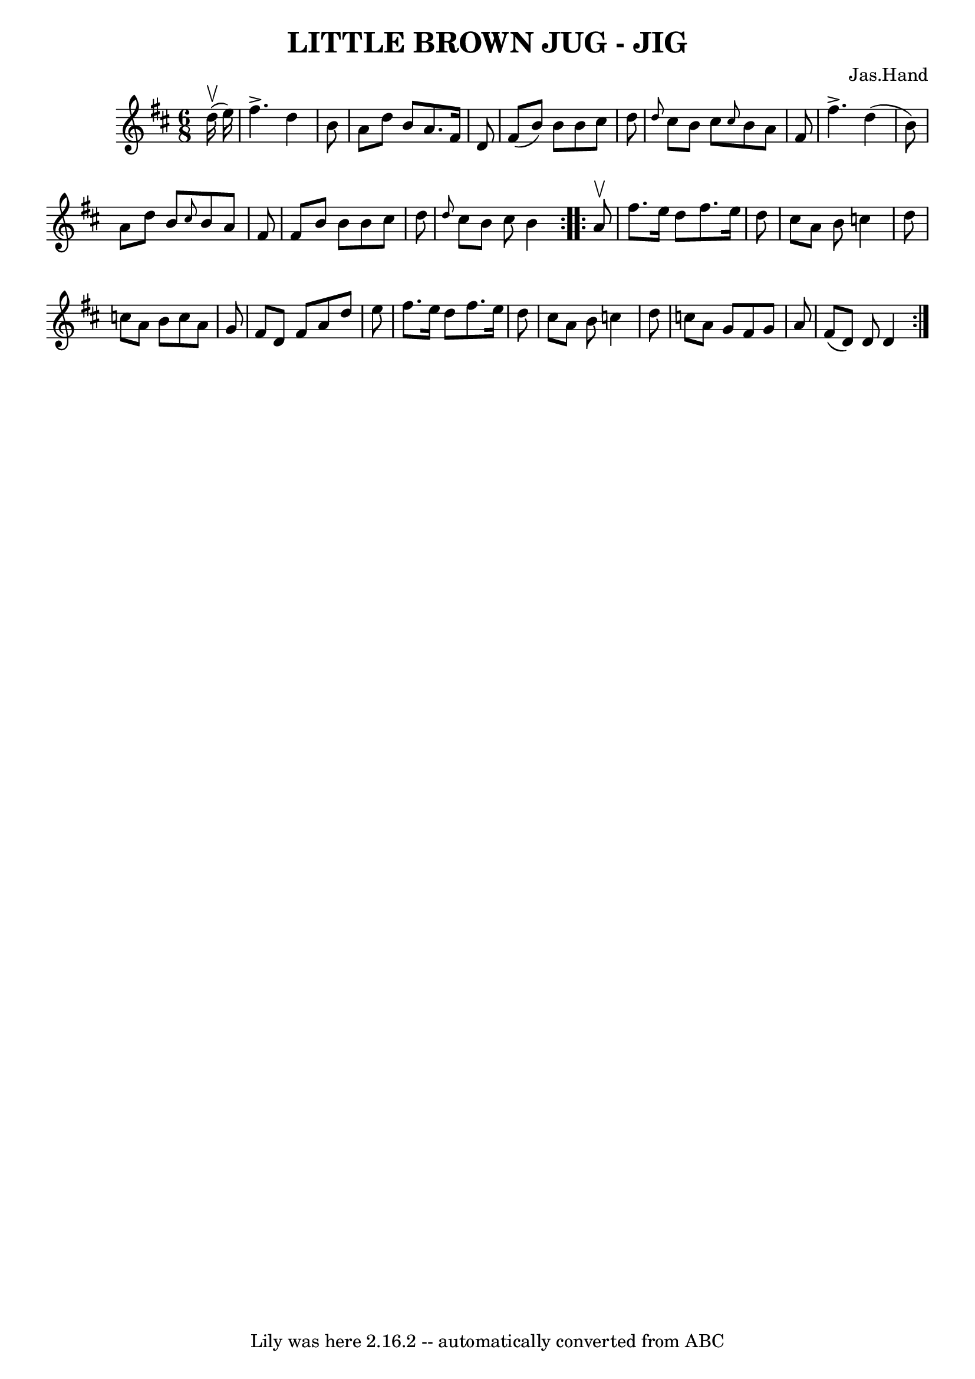 \version "2.7.40"
\header {
	book = "Ryan's Mammoth Collection of Fiddle Tunes"
	composer = "Jas.Hand"
	crossRefNumber = "1"
	footnotes = ""
	tagline = "Lily was here 2.16.2 -- automatically converted from ABC"
	title = "LITTLE BROWN JUG - JIG"
}
voicedefault =  {
\set Score.defaultBarType = "empty"

\repeat volta 2 {
\time 6/8 \key d \major     d''16 (^\upbow   e''16  -)       \bar "|"   fis''4. 
^\accent   d''4    b'8    \bar "|"   a'8    d''8    b'8    a'8.    fis'16    
d'8    \bar "|"   fis'8 (   b'8  -)   b'8    b'8    cis''8    d''8    \bar "|" 
\grace {    d''8  }   cis''8    b'8    cis''8  \grace {    cis''8  }   b'8    
a'8    fis'8        \bar "|"   fis''4. ^\accent   d''4 (   b'8  -)   \bar "|"   
a'8    d''8    b'8  \grace {    cis''8  }   b'8    a'8    fis'8    \bar "|"   
fis'8    b'8    b'8    b'8    cis''8    d''8    \bar "|" \grace {    d''8  }   
cis''8    b'8    cis''8    b'4    }     \repeat volta 2 {   a'8 ^\upbow       
\bar "|"   fis''8.    e''16    d''8    fis''8.    e''16    d''8    \bar "|"   
cis''8    a'8    b'8    c''4    d''8    \bar "|"   c''8    a'8    b'8    c''8   
 a'8    g'8    \bar "|"   fis'8    d'8    fis'8    a'8    d''8    e''8        
\bar "|"   fis''8.    e''16    d''8    fis''8.    e''16    d''8    \bar "|"   
cis''8    a'8    b'8    c''4    d''8    \bar "|"   c''8    a'8    g'8    fis'8  
  g'8    a'8    \bar "|"   fis'8 (   d'8  -)   d'8    d'4    }   
}

\score{
    <<

	\context Staff="default"
	{
	    \voicedefault 
	}

    >>
	\layout {
	}
	\midi {}
}
